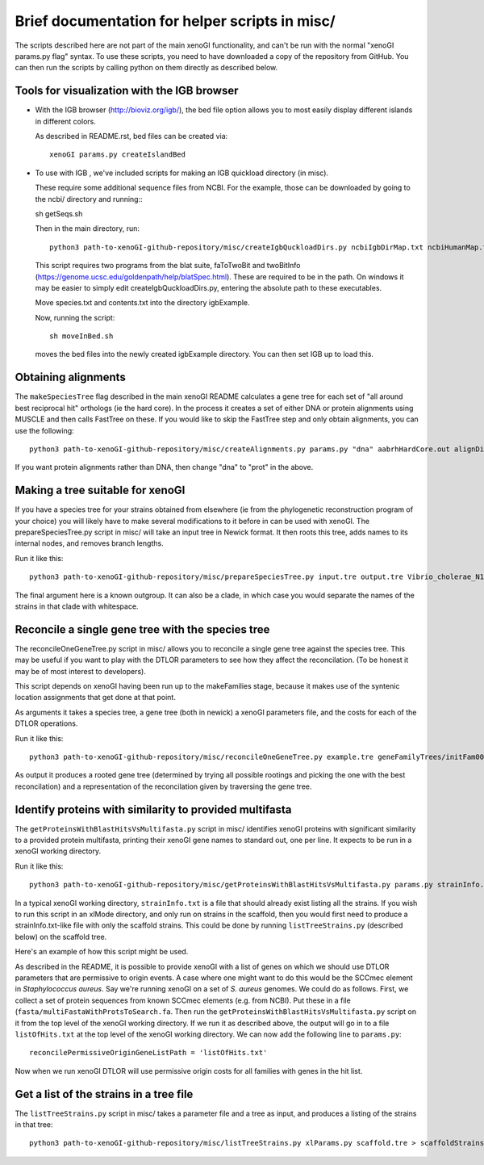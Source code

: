 ===============================================
Brief documentation for helper scripts in misc/
===============================================

The scripts described here are not part of the main xenoGI functionality, and can't be run with the normal "xenoGI params.py flag" syntax. To use these scripts, you need to have downloaded a copy of the repository from GitHub. You can then run the scripts by calling python on them directly as described below.


Tools for visualization with the IGB browser
--------------------------------------------

* With the IGB browser (http://bioviz.org/igb/), the bed file option allows you to most easily display different islands in different colors.

  As described in README.rst, bed files can be created via::

    xenoGI params.py createIslandBed
           
* To use with IGB , we've included scripts for making an IGB quickload directory (in misc).

  These require some additional sequence files from NCBI. For the example, those can be downloaded by going to the ncbi/ directory and running:::

  sh getSeqs.sh

  Then in the main directory, run::

    python3 path-to-xenoGI-github-repository/misc/createIgbQuckloadDirs.py ncbiIgbDirMap.txt ncbiHumanMap.txt ncbi/ igbExample

  This script requires two programs from the blat suite, faToTwoBit and twoBitInfo (https://genome.ucsc.edu/goldenpath/help/blatSpec.html). These are required to be in the path. On windows it may be easier to simply edit createIgbQuckloadDirs.py, entering the absolute path to these executables.

  Move species.txt and contents.txt into the directory igbExample.

  Now, running the script::

    sh moveInBed.sh

  moves the bed files into the newly created igbExample directory. You can then set IGB up to load this.

Obtaining alignments
--------------------

The ``makeSpeciesTree`` flag described in the main xenoGI README calculates a gene tree for each set of "all around best reciprocal hit" orthologs (ie the hard core). In the process it creates a set of either DNA or protein alignments using MUSCLE and then calls FastTree on these. If you would like to skip the FastTree step and only obtain alignments, you can use the following::

  python3 path-to-xenoGI-github-repository/misc/createAlignments.py params.py "dna" aabrhHardCore.out alignDir

If you want protein alignments rather than DNA, then change "dna" to "prot" in the above.
  
Making a tree suitable for xenoGI
---------------------------------

If you have a species tree for your strains obtained from elsewhere (ie from the phylogenetic reconstruction program of your choice) you will likely have to make several modifications to it before in can be used with xenoGI. The prepareSpeciesTree.py script in misc/ will take an input tree in Newick format. It then roots this tree, adds names to its internal nodes, and removes branch lengths.

Run it like this::

  python3 path-to-xenoGI-github-repository/misc/prepareSpeciesTree.py input.tre output.tre Vibrio_cholerae_N16961

The final argument here is a known outgroup. It can also be a clade, in which case you would separate the names of the strains in that clade with whitespace.


Reconcile a single gene tree with the species tree
--------------------------------------------------

The reconcileOneGeneTree.py script in misc/ allows you to reconcile a single gene tree against the species tree. This may be useful if you want to play with the DTLOR parameters to see how they affect the reconcilation. (To be honest it may be of most interest to developers).

This script depends on xenoGI having been run up to the makeFamilies stage, because it makes use of the syntenic location assignments that get done at that point.

As arguments it takes a species tree, a gene tree (both in newick) a xenoGI parameters file, and the costs for each of the DTLOR operations.

Run it like this::

  python3 path-to-xenoGI-github-repository/misc/reconcileOneGeneTree.py example.tre geneFamilyTrees/initFam001699.tre params.py 1 1 1 1 1

As output it produces a rooted gene tree (determined by trying all possible rootings and picking the one with the best reconcilation) and a representation of the reconcilation given by traversing the gene tree.


Identify proteins with similarity to provided multifasta
--------------------------------------------------------

The ``getProteinsWithBlastHitsVsMultifasta.py`` script in misc/ identifies xenoGI proteins with significant similarity to a provided protein multifasta, printing their xenoGI gene names to standard out, one per line. It expects to be run in a xenoGI working directory.

Run it like this::
  
  python3 path-to-xenoGI-github-repository/misc/getProteinsWithBlastHitsVsMultifasta.py params.py strainInfo.txt fasta/multiFastaWithProtsToSearch.fa > listOfHits.txt

In a typical xenoGI working directory, ``strainInfo.txt`` is a file that should already exist listing all the strains. If you wish to run this script in an xlMode directory, and only run on strains in the scaffold, then you would first need to produce a strainInfo.txt-like file with only the scaffold strains. This could be done by running ``listTreeStrains.py`` (described below) on the scaffold tree.
  
Here's an example of how this script might be used.

As described in the README, it is possible to provide xenoGI with a list of genes on which we should use DTLOR parameters that are permissive to origin events. A case where one might want to do this would be the SCCmec element in *Staphylococcus aureus*. Say we're running xenoGI on a set of *S. aureus* genomes. We could do as follows. First, we collect a set of protein sequences from known SCCmec elements (e.g. from NCBI). Put these in a file (``fasta/multiFastaWithProtsToSearch.fa``. Then run the ``getProteinsWithBlastHitsVsMultifasta.py`` script on it from the top level of the xenoGI working directory. If we run it as described above, the output will go in to a file ``listOfHits.txt`` at the top level of the xenoGI working directory. We can now add the following line to ``params.py``::

  reconcilePermissiveOriginGeneListPath = 'listOfHits.txt'

Now when we run xenoGI DTLOR will use permissive origin costs for all families with genes in the hit list.

Get a list of the strains in a tree file
----------------------------------------

The ``listTreeStrains.py`` script in misc/ takes a parameter file and a tree as input, and produces a listing of the strains in that tree::

  python3 path-to-xenoGI-github-repository/misc/listTreeStrains.py xlParams.py scaffold.tre > scaffoldStrains.txt
